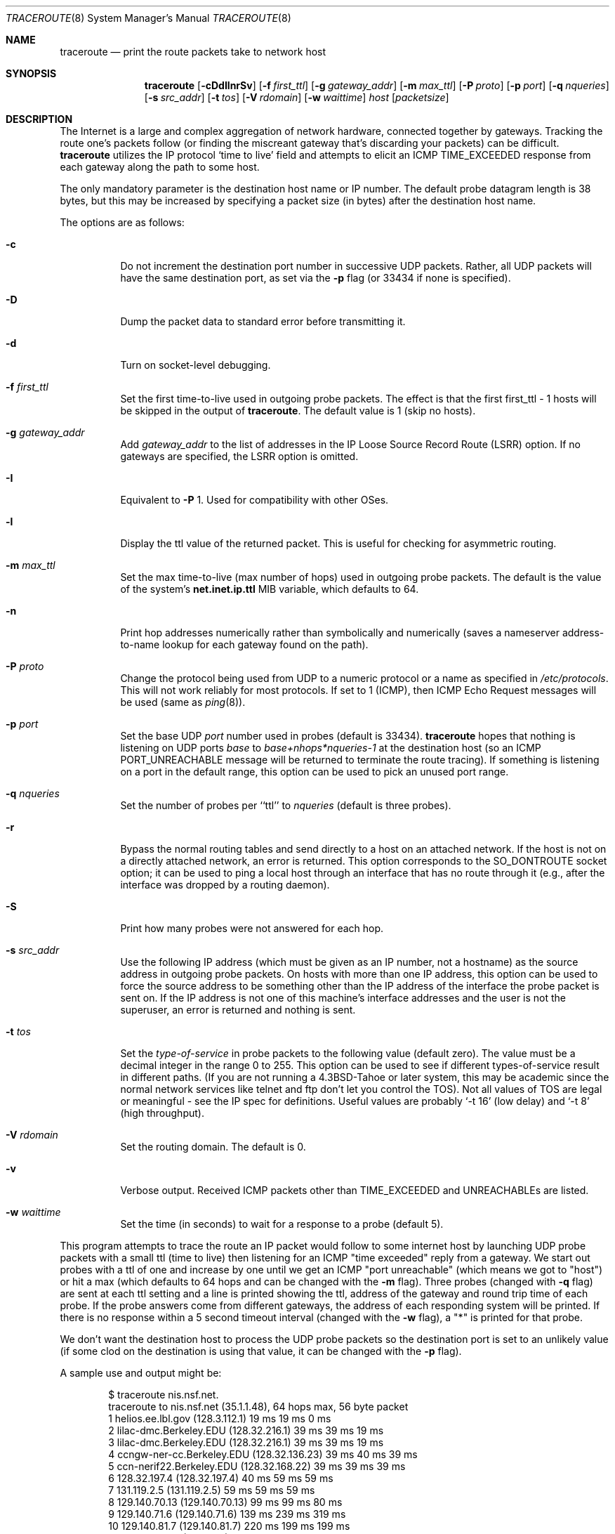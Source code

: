 .\"	$OpenBSD: traceroute.8,v 1.42 2009/07/06 06:50:03 jmc Exp $
.\"	$NetBSD: traceroute.8,v 1.6 1995/10/12 03:05:50 mycroft Exp $
.\"
.\" Copyright (c) 1990, 1991, 1993
.\"	The Regents of the University of California.  All rights reserved.
.\"
.\" This code is derived from software contributed to Berkeley by
.\" Van Jacobson.
.\"
.\" Redistribution and use in source and binary forms, with or without
.\" modification, are permitted provided that the following conditions
.\" are met:
.\" 1. Redistributions of source code must retain the above copyright
.\"    notice, this list of conditions and the following disclaimer.
.\" 2. Redistributions in binary form must reproduce the above copyright
.\"    notice, this list of conditions and the following disclaimer in the
.\"    documentation and/or other materials provided with the distribution.
.\" 3. Neither the name of the University nor the names of its contributors
.\"    may be used to endorse or promote products derived from this software
.\"    without specific prior written permission.
.\"
.\" THIS SOFTWARE IS PROVIDED BY THE REGENTS AND CONTRIBUTORS ``AS IS'' AND
.\" ANY EXPRESS OR IMPLIED WARRANTIES, INCLUDING, BUT NOT LIMITED TO, THE
.\" IMPLIED WARRANTIES OF MERCHANTABILITY AND FITNESS FOR A PARTICULAR PURPOSE
.\" ARE DISCLAIMED.  IN NO EVENT SHALL THE REGENTS OR CONTRIBUTORS BE LIABLE
.\" FOR ANY DIRECT, INDIRECT, INCIDENTAL, SPECIAL, EXEMPLARY, OR CONSEQUENTIAL
.\" DAMAGES (INCLUDING, BUT NOT LIMITED TO, PROCUREMENT OF SUBSTITUTE GOODS
.\" OR SERVICES; LOSS OF USE, DATA, OR PROFITS; OR BUSINESS INTERRUPTION)
.\" HOWEVER CAUSED AND ON ANY THEORY OF LIABILITY, WHETHER IN CONTRACT, STRICT
.\" LIABILITY, OR TORT (INCLUDING NEGLIGENCE OR OTHERWISE) ARISING IN ANY WAY
.\" OUT OF THE USE OF THIS SOFTWARE, EVEN IF ADVISED OF THE POSSIBILITY OF
.\" SUCH DAMAGE.
.\"
.\"	@(#)traceroute.8	8.1 (Berkeley) 6/6/93
.\"
.Dd $Mdocdate: June 5 2009 $
.Dt TRACEROUTE 8
.Os
.Sh NAME
.Nm traceroute
.Nd print the route packets take to network host
.Sh SYNOPSIS
.Nm traceroute
.Bk -words
.Op Fl cDdIlnrSv
.Op Fl f Ar first_ttl
.Op Fl g Ar gateway_addr
.Op Fl m Ar max_ttl
.Op Fl P Ar proto
.Op Fl p Ar port
.Op Fl q Ar nqueries
.Op Fl s Ar src_addr
.Op Fl t Ar tos
.Op Fl V Ar rdomain
.Op Fl w Ar waittime
.Ar host
.Op Ar packetsize
.Ek
.Sh DESCRIPTION
The Internet is a large and complex aggregation of
network hardware, connected together by gateways.
Tracking the route one's packets follow (or finding the miscreant
gateway that's discarding your packets) can be difficult.
.Nm
utilizes the IP protocol `time to live' field and attempts to elicit an
.Tn ICMP
.Dv TIME_EXCEEDED
response from each gateway along the path to some
host.
.Pp
The only mandatory parameter is the destination host name or IP number.
The default probe datagram length is 38 bytes, but this may be increased
by specifying a packet size (in bytes) after the destination host
name.
.Pp
The options are as follows:
.Bl -tag -width Ds
.It Fl c
Do not increment the destination port number in successive UDP packets.
Rather, all UDP packets will have the same destination port, as set via the
.Fl p
flag (or 33434 if none is specified).
.It Fl D
Dump the packet data to standard error before transmitting it.
.It Fl d
Turn on socket-level debugging.
.It Fl f Ar first_ttl
Set the first time-to-live used in outgoing probe packets.
The effect is that the first first_ttl \- 1 hosts will be skipped
in the output of
.Nm traceroute .
The default value is 1 (skip no hosts).
.It Fl g Ar gateway_addr
Add
.Ar gateway_addr
to the list of addresses in the IP Loose Source Record Route (LSRR)
option.
If no gateways are specified, the LSRR option is omitted.
.It Fl I
Equivalent to
.Fl P
1.
Used for compatibility with other OSes.
.It Fl l
Display the ttl value of the returned packet.
This is useful for checking for asymmetric routing.
.It Fl m Ar max_ttl
Set the max time-to-live (max number of hops) used in outgoing probe
packets.
The default is the value of the system's
.Cm net.inet.ip.ttl
MIB variable, which defaults to 64.
.It Fl n
Print hop addresses numerically rather than symbolically and numerically
(saves a nameserver address-to-name lookup for each gateway found on the
path).
.It Fl P Ar proto
Change the protocol being used from
.Tn UDP
to a numeric protocol or a name as specified in
.Pa /etc/protocols .
This will not work reliably for most protocols.
If set to 1 (ICMP), then
ICMP Echo Request messages will be used (same as
.Xr ping 8 ) .
.It Fl p Ar port
Set the base
.Tn UDP
.Ar port
number used in probes (default is 33434).
.Nm
hopes that nothing is listening on
.Tn UDP
ports
.Em base
to
.Em base+nhops*nqueries-1
at the destination host (so an
.Tn ICMP
.Dv PORT_UNREACHABLE
message will
be returned to terminate the route tracing).
If something is
listening on a port in the default range, this option can be used
to pick an unused port range.
.It Fl q Ar nqueries
Set the number of probes per ``ttl'' to
.Ar nqueries
(default is three probes).
.It Fl r
Bypass the normal routing tables and send directly to a host on an attached
network.
If the host is not on a directly attached network,
an error is returned.
This option corresponds to the
.Dv SO_DONTROUTE
socket option;
it can be used to ping a local host through an interface
that has no route through it
(e.g., after the interface was dropped by a routing daemon).
.It Fl S
Print how many probes were not answered for each hop.
.It Fl s Ar src_addr
Use the following IP address
(which must be given as an IP number, not
a hostname) as the source address in outgoing probe packets.
On hosts with more than one IP address, this option can be used to
force the source address to be something other than the IP address
of the interface the probe packet is sent on.
If the IP address
is not one of this machine's interface addresses and the user is
not the superuser, an error is returned and nothing is sent.
.It Fl t Ar tos
Set the
.Em type-of-service
in probe packets to the following value (default zero).
The value must be a decimal integer in the range 0 to 255.
This option can be used to
see if different types-of-service result in different paths.
(If you are not running a
.Bx 4.3 tahoe
or later system, this may be academic since the normal network
services like telnet and ftp don't let you control the
.Dv TOS ) .
Not all values of
.Dv TOS
are legal or
meaningful \- see the IP spec for definitions.
Useful values are probably
.Ql -t 16
(low delay) and
.Ql -t 8
(high throughput).
.It Fl V Ar rdomain
Set the routing domain.
The default is 0.
.It Fl v
Verbose output.
Received
.Tn ICMP
packets other than
.Dv TIME_EXCEEDED
and
.Dv UNREACHABLE Ns s
are listed.
.It Fl w Ar waittime
Set the time (in seconds) to wait for a response to a probe (default 5).
.El
.Pp
This program attempts to trace the route an IP packet would follow to some
internet host by launching
.Tn UDP
probe
packets with a small ttl (time to live) then listening for an
.Tn ICMP
"time exceeded" reply from a gateway.
We start out probes with a ttl of one and increase by one until we get an
.Tn ICMP
"port unreachable"
(which means we got to "host") or hit a max (which
defaults to 64 hops and can be changed with the
.Fl m
flag).
Three probes (changed with
.Fl q
flag) are sent at each ttl setting and a
line is printed showing the ttl, address of the gateway and
round trip time of each probe.
If the probe answers come from
different gateways, the address of each responding system will
be printed.
If there is no response within a 5 second timeout
interval (changed with the
.Fl w
flag), a "*" is printed for that
probe.
.Pp
We don't want the destination
host to process the
.Tn UDP
probe packets so the destination port is set to an
unlikely value (if some clod on the destination is using that
value, it can be changed with the
.Fl p
flag).
.Pp
A sample use and output might be:
.Bd -literal -offset indent
$ traceroute nis.nsf.net.
traceroute to nis.nsf.net (35.1.1.48), 64 hops max, 56 byte packet
1  helios.ee.lbl.gov (128.3.112.1)  19 ms  19 ms  0 ms
2  lilac-dmc.Berkeley.EDU (128.32.216.1)  39 ms  39 ms  19 ms
3  lilac-dmc.Berkeley.EDU (128.32.216.1)  39 ms  39 ms  19 ms
4  ccngw-ner-cc.Berkeley.EDU (128.32.136.23)  39 ms  40 ms  39 ms
5  ccn-nerif22.Berkeley.EDU (128.32.168.22)  39 ms  39 ms  39 ms
6  128.32.197.4 (128.32.197.4)  40 ms  59 ms  59 ms
7  131.119.2.5 (131.119.2.5)  59 ms  59 ms  59 ms
8  129.140.70.13 (129.140.70.13)  99 ms  99 ms  80 ms
9  129.140.71.6 (129.140.71.6)  139 ms  239 ms  319 ms
10  129.140.81.7 (129.140.81.7)  220 ms  199 ms  199 ms
11  nic.merit.edu (35.1.1.48)  239 ms  239 ms  239 ms
.Ed
.Pp
Note that lines 2 & 3 are the same.
This is due to a buggy
kernel on the 2nd hop system \- lbl-csam.arpa \- that forwards
packets with a zero ttl (a bug in the distributed version
of 4.3
.Tn BSD ) .
Note that you have to guess what path
the packets are taking cross-country since the
.Tn NSFNET
(129.140)
doesn't supply address-to-name translations for its
.Tn NSS Ns es .
.Pp
A more interesting example is:
.Bd -literal -offset indent
$ traceroute allspice.lcs.mit.edu.
traceroute to allspice.lcs.mit.edu (18.26.0.115), 64 hops max
1  helios.ee.lbl.gov (128.3.112.1)  0 ms  0 ms  0 ms
2  lilac-dmc.Berkeley.EDU (128.32.216.1)  19 ms  19 ms  19 ms
3  lilac-dmc.Berkeley.EDU (128.32.216.1)  39 ms  19 ms  19 ms
4  ccngw-ner-cc.Berkeley.EDU (128.32.136.23)  19 ms  39 ms  39 ms
5  ccn-nerif22.Berkeley.EDU (128.32.168.22)  20 ms  39 ms  39 ms
6  128.32.197.4 (128.32.197.4)  59 ms  119 ms  39 ms
7  131.119.2.5 (131.119.2.5)  59 ms  59 ms  39 ms
8  129.140.70.13 (129.140.70.13)  80 ms  79 ms  99 ms
9  129.140.71.6 (129.140.71.6)  139 ms  139 ms  159 ms
10  129.140.81.7 (129.140.81.7)  199 ms  180 ms  300 ms
11  129.140.72.17 (129.140.72.17)  300 ms  239 ms  239 ms
12  * * *
13  128.121.54.72 (128.121.54.72)  259 ms  499 ms  279 ms
14  * * *
15  * * *
16  * * *
17  * * *
18  ALLSPICE.LCS.MIT.EDU (18.26.0.115)  339 ms  279 ms  279 ms
.Ed
.Pp
Note that the gateways 12, 14, 15, 16 & 17 hops away
either don't send
.Tn ICMP
"time exceeded" messages or send them
with a ttl too small to reach us.
14 \- 17 are running the
.Tn MIT
C Gateway code that doesn't send "time exceeded"s.
God only knows what's going on with 12.
.Pp
The silent gateway 12 in the above may be the result of a bug in
the 4.[23]
.Tn BSD
network code (and its derivatives):  4.x (x <= 3)
sends an unreachable message using whatever ttl remains in the
original datagram.
Since, for gateways, the remaining ttl is zero, the
.Tn ICMP
"time exceeded" is guaranteed to not make it back to us.
The behavior of this bug is slightly more interesting
when it appears on the destination system:
.Bd -literal -offset indent
1  helios.ee.lbl.gov (128.3.112.1)  0 ms  0 ms  0 ms
2  lilac-dmc.Berkeley.EDU (128.32.216.1)  39 ms  19 ms  39 ms
3  lilac-dmc.Berkeley.EDU (128.32.216.1)  19 ms  39 ms  19 ms
4  ccngw-ner-cc.Berkeley.EDU (128.32.136.23)  39 ms  40 ms  19 ms
5  ccn-nerif35.Berkeley.EDU (128.32.168.35)  39 ms  39 ms  39 ms
6  csgw.Berkeley.EDU (128.32.133.254)  39 ms  59 ms  39 ms
7  * * *
8  * * *
9  * * *
10  * * *
11  * * *
12  * * *
13  rip.Berkeley.EDU (128.32.131.22)  59 ms !  39 ms !  39 ms !
.Ed
.Pp
Notice that there are 12 "gateways" (13 is the final
destination) and exactly the last half of them are "missing".
What's really happening is that rip (a Sun-3 running Sun OS3.5)
is using the ttl from our arriving datagram as the ttl in its
.Tn ICMP
reply.
So, the reply will time out on the return path
(with no notice sent to anyone since
.Tn ICMP's
aren't sent for
.Tn ICMP's )
until we probe with a ttl that's at least twice the path
length.
i.e., rip is really only 7 hops away.
A reply that returns with a ttl of 1 is a clue this problem exists.
.Nm
prints a "!" after the time if the ttl is <= 1.
Since vendors ship a lot of obsolete
.Pf ( Tn DEC Ns \'s
Ultrix, Sun 3.x) or
non-standard
.Pq Tn HP-UX
software, expect to see this problem
frequently and/or take care picking the target host of your
probes.
.Pp
Other possible annotations after the time are
.Sy !H ,
.Sy !N ,
.Sy !P
(got a host, network or protocol unreachable, respectively),
.Sy !A ,
.Sy !C
(access to the network or host, respectively, is prohibited),
.Sy !X
(communication administratively prohibited by filtering),
.Sy !S
or
.Sy !F
(source route failed or fragmentation needed \- neither of these should
ever occur and the associated gateway is busted if you see one),
.Sy !U
(destination network or host unknown),
.Sy !T
(destination network or host unreachable for TOS),
.Sy !<code>
(other ICMP unreachable code).
If almost all the probes result in some kind of unreachable,
.Nm
will give up and exit.
.Pp
.Dl $ traceroute -g 10.3.0.5 128.182.0.0
.Pp
will show the path from the Cambridge Mailbridge to PSC, while
.Pp
.Dl $ traceroute -g 192.5.146.4 -g 10.3.0.5 35.0.0.0
.Pp
will show the path from the Cambridge Mailbridge to Merit, using PSC to
reach the Mailbridge.
.Pp
This program is intended for use in network testing, measurement
and management.
It should be used primarily for manual fault isolation.
Because of the load it could impose on the network, it is unwise to use
.Nm
during normal operations or from automated scripts.
.Sh SEE ALSO
.Xr netstat 1 ,
.Xr ping 8
.Sh HISTORY
The very first
.Nm
(never released) used ICMP ECHO_REQUEST
datagrams as probe packets.
During the first night of testing it was
discovered that more than half the router vendors of the time would
not return an ICMP TIME_EXCEEDED for an ECHO_REQUEST.
.Nm
was then changed to use UDP probe packets.
Most modern TCP/IP implementations will now generate an ICMP error
message to ICMP query messages, and the option to use ECHO_REQUEST probes
was re-implemented.
.Pp
The
.Nm
command first appeared in
.Bx 4.4 .
.Sh AUTHORS
Implemented by Van Jacobson from a suggestion by Steve Deering.
Debugged
by a cast of thousands with particularly cogent suggestions or fixes from
C. Philip Wood, Tim Seaver and Ken Adelman.
